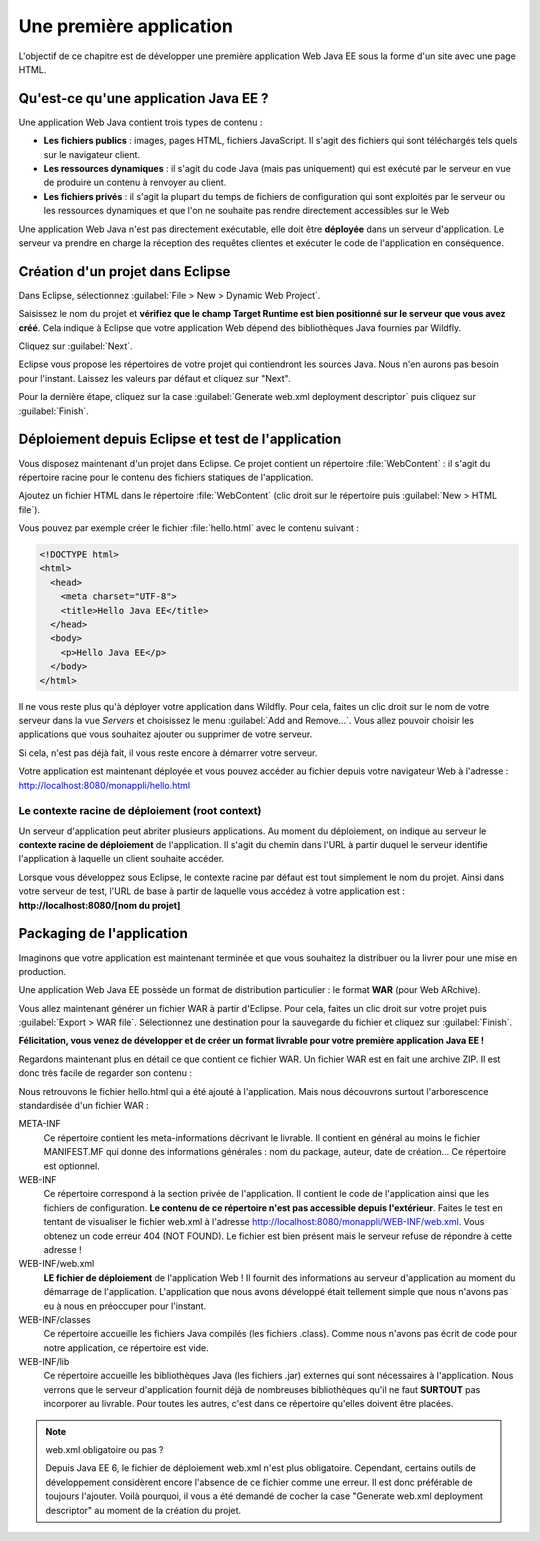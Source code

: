 Une première application
########################

L'objectif de ce chapitre est de développer une première application
Web Java EE sous la forme d'un site avec une page HTML.

Qu'est-ce qu'une application Java EE ?
**************************************

Une application Web Java contient trois types de contenu :

-  **Les fichiers publics** : images, pages HTML, fichiers JavaScript.
   Il s'agit des fichiers qui sont téléchargés tels quels sur le
   navigateur client.
-  **Les ressources dynamiques** : il s'agit du code Java (mais pas
   uniquement) qui est exécuté par le serveur en vue de produire un
   contenu à renvoyer au client.
-  **Les fichiers privés** : il s'agit la plupart du temps de fichiers
   de configuration qui sont exploités par le serveur ou les ressources
   dynamiques et que l'on ne souhaite pas rendre directement accessibles
   sur le Web

Une application Web Java n'est pas directement exécutable, elle doit
être **déployée** dans un serveur d'application. Le serveur va prendre
en charge la réception des requêtes clientes et exécuter le code de
l'application en conséquence.

Création d'un projet dans Eclipse
*********************************

Dans Eclipse, sélectionnez :guilabel:`File > New > Dynamic Web Project`.

|Création d'une application Web dynamique dans Eclipse 1|

Saisissez le nom du projet et **vérifiez que le champ Target Runtime
est bien positionné sur le serveur que vous avez créé**. Cela indique à
Eclipse que votre application Web dépend des bibliothèques Java fournies
par Wildfly.

Cliquez sur :guilabel:`Next`.

|Création d'une application Web dynamique dans Eclipse 2|

Eclipse vous propose les répertoires de votre projet qui contiendront
les sources Java. Nous n'en aurons pas besoin pour l'instant. Laissez
les valeurs par défaut et cliquez sur "Next".

|Création d'une application Web dynamique dans Eclipse 3|

Pour la dernière étape, cliquez sur la case :guilabel:`Generate web.xml
deployment descriptor` puis cliquez sur :guilabel:`Finish`.

Déploiement depuis Eclipse et test de l'application
***************************************************

Vous disposez maintenant d'un projet dans Eclipse. Ce projet contient un
répertoire :file:`WebContent` : il s'agit du répertoire racine pour le
contenu des fichiers statiques de l'application.

Ajoutez un fichier HTML dans le répertoire :file:`WebContent` (clic droit
sur le répertoire puis :guilabel:`New > HTML file`).

Vous pouvez par exemple créer le fichier :file:`hello.html` avec le contenu
suivant :

.. code-block:: html

    <!DOCTYPE html>
    <html>
      <head>
        <meta charset="UTF-8">
        <title>Hello Java EE</title>
      </head>
      <body>
        <p>Hello Java EE</p>
      </body>
    </html>

Il ne vous reste plus qu'à déployer votre application dans Wildfly. Pour
cela, faites un clic droit sur le nom de votre serveur dans la vue
*Servers* et choisissez le menu :guilabel:`Add and Remove...`. Vous allez
pouvoir choisir les applications que vous souhaitez ajouter ou supprimer
de votre serveur.

|Ajout d'une application Web dans Wildfly|

Si cela, n'est pas déjà fait, il vous reste encore à démarrer votre
serveur.

Votre application est maintenant déployée et vous pouvez accéder au
fichier depuis votre navigateur Web à l'adresse :
http://localhost:8080/monappli/hello.html

Le contexte racine de déploiement (root context)
================================================

Un serveur d'application peut abriter plusieurs applications. Au moment
du déploiement, on indique au serveur le **contexte racine de
déploiement** de l'application. Il s'agit du chemin dans l'URL à partir
duquel le serveur identifie l'application à laquelle un client souhaite
accéder.

Lorsque vous développez sous Eclipse, le contexte racine par défaut est
tout simplement le nom du projet. Ainsi dans votre serveur de test,
l'URL de base à partir de laquelle vous accédez à votre application est
: **http://localhost:8080/[nom du projet]**

Packaging de l'application
**************************

Imaginons que votre application est maintenant terminée et que vous
souhaitez la distribuer ou la livrer pour une mise en production.

Une application Web Java EE possède un format de distribution
particulier : le format **WAR** (pour Web ARchive).

Vous allez maintenant générer un fichier WAR à partir d'Eclipse. Pour
cela, faites un clic droit sur votre projet puis :guilabel:`Export > WAR file`.
Sélectionnez une destination pour la sauvegarde du fichier et cliquez
sur :guilabel:`Finish`.

**Félicitation, vous venez de développer et de créer un format livrable
pour votre première application Java EE !**

Regardons maintenant plus en détail ce que contient ce fichier WAR. Un
fichier WAR est en fait une archive ZIP. Il est donc très facile de
regarder son contenu :

|Contenu du fichier WAR de l'application Web|

Nous retrouvons le fichier hello.html qui a été ajouté à l'application.
Mais nous découvrons surtout l'arborescence standardisée d'un fichier
WAR :

META-INF
    Ce répertoire contient les meta-informations décrivant le livrable.
    Il contient en général au moins le fichier MANIFEST.MF qui donne des
    informations générales : nom du package, auteur, date de création... 
    Ce répertoire est optionnel.
WEB-INF
    Ce répertoire correspond à la section privée de l'application. Il
    contient le code de l'application ainsi que les fichiers de
    configuration. **Le contenu de ce répertoire n'est pas accessible
    depuis l'extérieur**. Faites le test en tentant de visualiser le
    fichier web.xml à l'adresse
    http://localhost:8080/monappli/WEB-INF/web.xml. Vous obtenez un code
    erreur 404 (NOT FOUND). Le fichier est bien présent mais le serveur
    refuse de répondre à cette adresse !
WEB-INF/web.xml
    **LE fichier de déploiement** de l'application Web ! Il fournit des
    informations au serveur d'application au moment du démarrage de
    l'application. L'application que nous avons développé était
    tellement simple que nous n'avons pas eu à nous en préoccuper pour
    l'instant.
WEB-INF/classes
    Ce répertoire accueille les fichiers Java compilés (les fichiers
    .class). Comme nous n'avons pas écrit de code pour notre
    application, ce répertoire est vide.
WEB-INF/lib
    Ce répertoire accueille les bibliothèques Java (les fichiers .jar)
    externes qui sont nécessaires à l'application. Nous verrons que le
    serveur d'application fournit déjà de nombreuses bibliothèques qu'il
    ne faut **SURTOUT** pas incorporer au livrable. Pour toutes les
    autres, c'est dans ce répertoire qu'elles doivent être placées.

.. note:: web.xml obligatoire ou pas ?

    Depuis Java EE 6, le fichier de déploiement web.xml n'est plus
    obligatoire. Cependant, certains outils de développement considèrent
    encore l'absence de ce fichier comme une erreur. Il est donc préférable
    de toujours l'ajouter. Voilà pourquoi, il vous a été demandé de cocher
    la case "Generate web.xml deployment descriptor" au moment de la
    création du projet.

.. |Création d'une application Web dynamique dans Eclipse 1| image:: assets/premiere_appli/eclipse_new_dynamic_web_project1.png
.. |Création d'une application Web dynamique dans Eclipse 2| image:: assets/premiere_appli/eclipse_new_dynamic_web_project2.png
.. |Création d'une application Web dynamique dans Eclipse 3| image:: assets/premiere_appli/eclipse_new_dynamic_web_project3.png
.. |Ajout d'une application Web dans Wildfly| image:: assets/premiere_appli/eclipse_add_into_server.png
.. |Contenu du fichier WAR de l'application Web| image:: assets/premiere_appli/war_content.png

